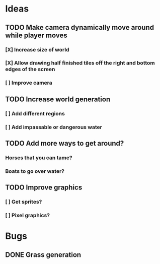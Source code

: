 * Ideas
** TODO Make camera dynamically move around while player moves
*** [X] Increase size of world
*** [X] Allow drawing half finished tiles off the right and bottom edges of the screen
*** [ ] Improve camera
** TODO Increase world generation
*** [ ] Add different regions
*** [ ] Add impassable or dangerous water
** TODO Add more ways to get around?
*** Horses that you can tame?
*** Boats to go over water?
** TODO Improve graphics
*** [ ] Get sprites?
*** [ ] Pixel graphics?
* Bugs
** DONE Grass generation
